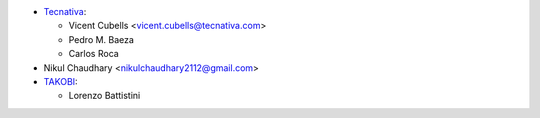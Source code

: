 * `Tecnativa <https://www.tecnativa.com/>`_:

  * Vicent Cubells <vicent.cubells@tecnativa.com>
  * Pedro M. Baeza
  * Carlos Roca

* Nikul Chaudhary <nikulchaudhary2112@gmail.com>

* `TAKOBI <https://takobi.online/>`_:

  * Lorenzo Battistini
